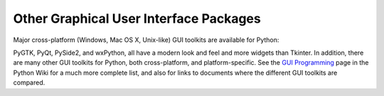 .. _other-gui-packages:

Other Graphical User Interface Packages
=======================================

Major cross-platform (Windows, Mac OS X, Unix-like) GUI toolkits are
available for Python:

.. seealso::

   `PyGObject <https://wiki.gnome.org/Projects/PyGObject>`_
      PyGObject provides introspection bindings for C libraries using
      `GObject <https://developer.gnome.org/gobject/stable/>`_.  One of
      these libraries is the `GTK+ 3 <https://www.gtk.org/>`_ widget set.
      GTK+ comes with many more widgets than Tkinter provides.  An online
      `Python GTK+ 3 Tutorial <https://python-gtk-3-tutorial.readthedocs.io/>`_
      is available.

   `PyGTK <http://www.pygtk.org/>`_
      PyGTK provides bindings for an older version
      of the library, GTK+ 2.  It provides an object oriented interface that
      is slightly higher level than the C one.  There are also bindings to
      `GNOME <https://www.gnome.org/>`_.  An online `tutorial
      <http://www.pygtk.org/pygtk2tutorial/index.html>`_ is available.

   `PyQt <https://riverbankcomputing.com/software/pyqt/intro>`_
      PyQt is a :program:`sip`\ -wrapped binding to the Qt toolkit.  Qt is an
      extensive C++ GUI application development framework that is
      available for Unix, Windows and Mac OS X. :program:`sip` is a tool
      for generating bindings for C++ libraries as Python classes, and
      is specifically designed for Python.

   `PySide2 <https://doc.qt.io/qtforpython/>`_
      Also known as the Qt for Python project, PySide2 is a newer binding to the
      Qt toolkit. It is provided by The Qt Company and aims to provide a
      complete port of PySide to Qt 5. Compared to PyQt, its licensing scheme is
      friendlier to non-open source applications.

   `wxPython <https://www.wxpython.org>`_
      wxPython is a cross-platform GUI toolkit for Python that is built around
      the popular `wxWidgets <https://www.wxwidgets.org/>`_ (formerly wxWindows)
      C++ toolkit.  It provides a native look and feel for applications on
      Windows, Mac OS X, and Unix systems by using each platform's native
      widgets where ever possible, (GTK+ on Unix-like systems).  In addition to
      an extensive set of widgets, wxPython provides classes for online
      documentation and context sensitive help, printing, HTML viewing,
      low-level device context drawing, drag and drop, system clipboard access,
      an XML-based resource format and more, including an ever growing library
      of user-contributed modules.

PyGTK, PyQt, PySide2, and wxPython, all have a modern look and feel and more
widgets than Tkinter. In addition, there are many other GUI toolkits for
Python, both cross-platform, and platform-specific. See the `GUI Programming
<https://wiki.python.org/moin/GuiProgramming>`_ page in the Python Wiki for a
much more complete list, and also for links to documents where the
different GUI toolkits are compared.

